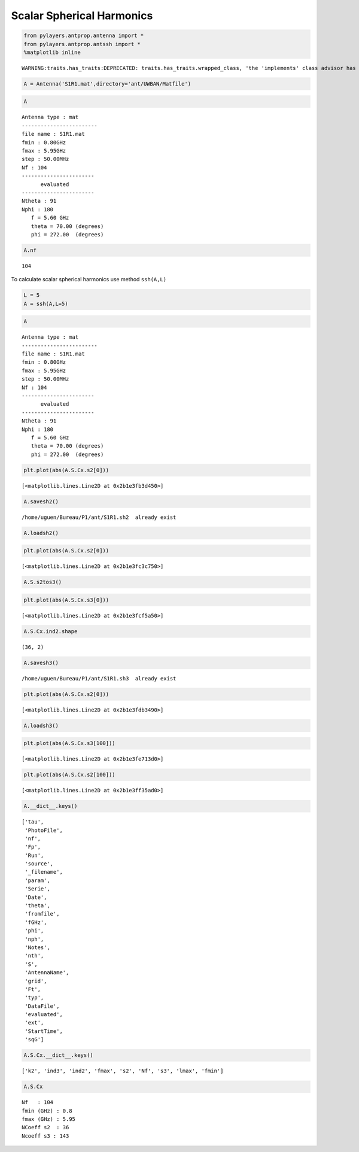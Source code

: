 
Scalar Spherical Harmonics
==========================

.. code:: python

    from pylayers.antprop.antenna import *
    from pylayers.antprop.antssh import *
    %matplotlib inline


.. parsed-literal::

    WARNING:traits.has_traits:DEPRECATED: traits.has_traits.wrapped_class, 'the 'implements' class advisor has been deprecated. Use the 'provides' class decorator.


.. code:: python

    A = Antenna('S1R1.mat',directory='ant/UWBAN/Matfile')

.. code:: python

    A




.. parsed-literal::

    Antenna type : mat
    ------------------------
    file name : S1R1.mat
    fmin : 0.80GHz
    fmax : 5.95GHz
    step : 50.00MHz
    Nf : 104
    -----------------------
          evaluated        
    -----------------------
    Ntheta : 91
    Nphi : 180
       f = 5.60 GHz 
       theta = 70.00 (degrees) 
       phi = 272.00  (degrees) 



.. code:: python

    A.nf




.. parsed-literal::

    104



To calculate scalar spherical harmonics use method ``ssh(A,L)``

.. code:: python

    L = 5
    A = ssh(A,L=5)

.. code:: python

    A




.. parsed-literal::

    Antenna type : mat
    ------------------------
    file name : S1R1.mat
    fmin : 0.80GHz
    fmax : 5.95GHz
    step : 50.00MHz
    Nf : 104
    -----------------------
          evaluated        
    -----------------------
    Ntheta : 91
    Nphi : 180
       f = 5.60 GHz 
       theta = 70.00 (degrees) 
       phi = 272.00  (degrees) 



.. code:: python

    plt.plot(abs(A.S.Cx.s2[0]))




.. parsed-literal::

    [<matplotlib.lines.Line2D at 0x2b1e3fb3d450>]




.. image:: AntennaSSH_files/AntennaSSH_8_1.png


.. code:: python

    A.savesh2()


.. parsed-literal::

    /home/uguen/Bureau/P1/ant/S1R1.sh2  already exist


.. code:: python

    A.loadsh2()

.. code:: python

    plt.plot(abs(A.S.Cx.s2[0]))




.. parsed-literal::

    [<matplotlib.lines.Line2D at 0x2b1e3fc3c750>]




.. image:: AntennaSSH_files/AntennaSSH_11_1.png


.. code:: python

    A.S.s2tos3()

.. code:: python

    plt.plot(abs(A.S.Cx.s3[0]))




.. parsed-literal::

    [<matplotlib.lines.Line2D at 0x2b1e3fcf5a50>]




.. image:: AntennaSSH_files/AntennaSSH_13_1.png


.. code:: python

    A.S.Cx.ind2.shape




.. parsed-literal::

    (36, 2)



.. code:: python

    A.savesh3()


.. parsed-literal::

    /home/uguen/Bureau/P1/ant/S1R1.sh3  already exist


.. code:: python

    plt.plot(abs(A.S.Cx.s2[0]))




.. parsed-literal::

    [<matplotlib.lines.Line2D at 0x2b1e3fdb3490>]




.. image:: AntennaSSH_files/AntennaSSH_16_1.png


.. code:: python

    A.loadsh3()

.. code:: python

    plt.plot(abs(A.S.Cx.s3[100]))




.. parsed-literal::

    [<matplotlib.lines.Line2D at 0x2b1e3fe713d0>]




.. image:: AntennaSSH_files/AntennaSSH_18_1.png


.. code:: python

    plt.plot(abs(A.S.Cx.s2[100]))




.. parsed-literal::

    [<matplotlib.lines.Line2D at 0x2b1e3ff35ad0>]




.. image:: AntennaSSH_files/AntennaSSH_19_1.png


.. code:: python

    A.__dict__.keys()




.. parsed-literal::

    ['tau',
     'PhotoFile',
     'nf',
     'Fp',
     'Run',
     'source',
     '_filename',
     'param',
     'Serie',
     'Date',
     'theta',
     'fromfile',
     'fGHz',
     'phi',
     'nph',
     'Notes',
     'nth',
     'S',
     'AntennaName',
     'grid',
     'Ft',
     'typ',
     'DataFile',
     'evaluated',
     'ext',
     'StartTime',
     'sqG']



.. code:: python

    A.S.Cx.__dict__.keys()




.. parsed-literal::

    ['k2', 'ind3', 'ind2', 'fmax', 's2', 'Nf', 's3', 'lmax', 'fmin']



.. code:: python

    A.S.Cx




.. parsed-literal::

    Nf   : 104
    fmin (GHz) : 0.8
    fmax (GHz) : 5.95
    NCoeff s2  : 36
    Ncoeff s3 : 143


